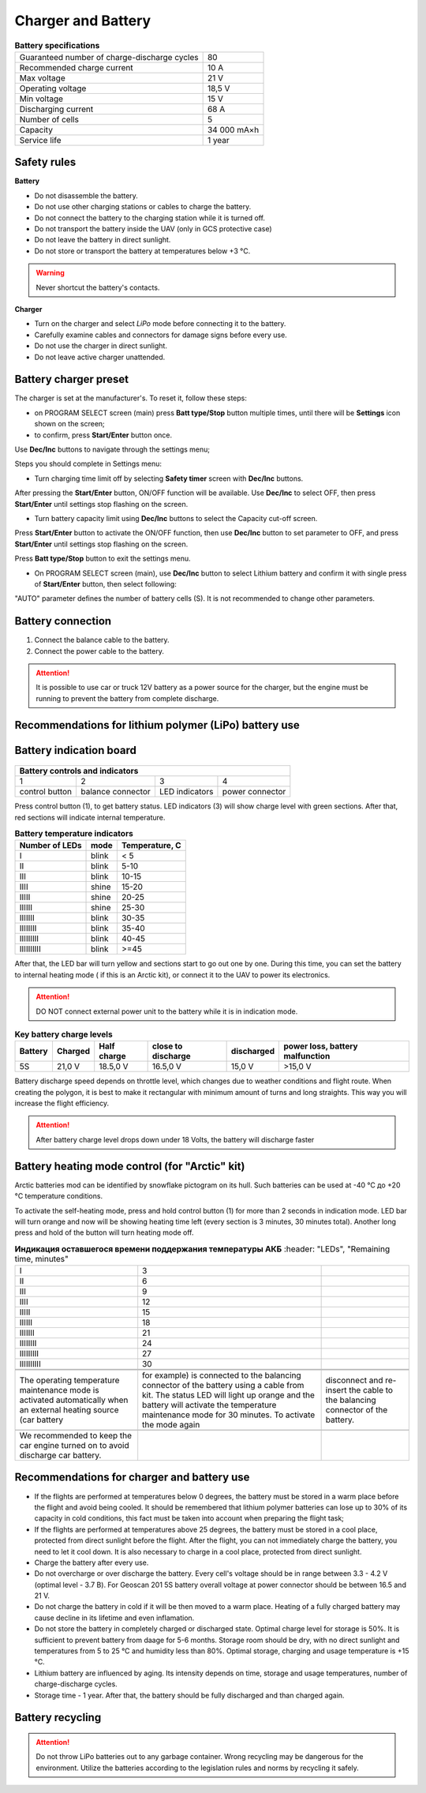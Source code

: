 Charger and Battery
=========================

.. csv-table:: **Battery specifications**
   
   "Guaranteed number of charge-discharge cycles", "80"
   "Recommended charge current", "10 A"
   "Max voltage", "21 V"
   "Operating voltage", "18,5 V"
   "Min voltage", "15 V"
   "Discharging current", "68 A"
   "Number of cells", "5"
   "Capacity", "34 000 mA×h"
   "Service life", "1 year"


Safety rules
----------------------

**Battery**

* Do not disassemble the battery.
* Do not use other charging stations or cables to charge the battery.
* Do not connect the battery to the charging station while it is turned off.
* Do not transport the battery inside the UAV (only in GCS protective case)
* Do not leave the battery in direct sunlight. 
* Do not store or transport the battery at temperatures below +3 °С.

.. warning:: Never shortcut the battery's contacts.


**Charger**

* Turn on the charger and select *LiPo* mode before connecting it to the battery. 

* Carefully examine cables and connectors for damage signs before every use.

* Do not use the charger in direct sunlight.

* Do not leave active charger unattended.


Battery charger preset
----------------------------------------------------
The charger is set at the manufacturer's. To reset it, follow these steps:

* on PROGRAM SELECT screen (main) press **Batt type/Stop** button multiple times, until there will be **Settings** icon shown on the screen;

* to confirm, press **Start/Enter** button once.

Use **Dec/Inc** buttons to navigate through the settings menu;

Steps you should complete in Settings menu:

* Turn charging time limit off by selecting **Safety timer** screen with **Dec/Inc** buttons.

After pressing the **Start/Enter** button, ON/OFF function will be available. Use **Dec/Inc**  to select OFF, then press **Start/Enter** until settings stop flashing on the screen.

* Turn battery capacity limit using **Dec/Inc** buttons to select the Capacity cut-off screen. 

Press **Start/Enter** button to activate the ON/OFF function, then use **Dec/Inc** button to set parameter to OFF, and press **Start/Enter** until settings stop flashing on the screen.

Press **Batt type/Stop** button to exit the settings menu.

* On PROGRAM SELECT screen (main), use **Dec/Inc** button to select Lithium battery and confirm it with single press of **Start/Enter** button, then select following:

"AUTO" parameter defines the number of battery cells (S). It is not recommended to change other parameters.


Battery connection
-----------------------------------------------------

1) Connect the balance cable to the battery.
2) Connect the power cable to the battery.

.. Attention:: 
 It is possible to use car or truck 12V battery as a power source for the charger, but the engine must be running to prevent the battery from complete discharge. 


Recommendations for lithium polymer (LiPo) battery use
------------------------------------------------------


Battery indication board
-----------------------------

.. figure:: _static/_images/akb-ind.png
   :align: center
   :width: 600


+--------------------+-------------------+----------------+-----------------+
|                     Battery controls and indicators                       |
+====================+===================+================+=================+
| 1                  | 2                 | 3              | 4               |
+--------------------+-------------------+----------------+-----------------+
| control button     | balance connector | LED indicators | power connector |
+--------------------+-------------------+----------------+-----------------+

Press control button (1), to get battery status. LED indicators (3) will show charge level with green sections. After that, red sections will indicate internal temperature. 

.. csv-table:: **Battery temperature indicators**
   :header: "Number of LEDs", "mode", "Temperature, С"
   

   "I", "blink", "< 5"
   "II", "blink", "5-10"
   "III", "blink", "10-15"
   "IIII", "shine", "15-20"
   "IIIII", "shine", "20-25"
   "IIIIII", "shine", "25-30"
   "IIIIIII", "blink", "30-35"
   "IIIIIIII", "blink", "35-40"
   "IIIIIIIII", "blink", "40-45"
   "IIIIIIIIII", "blink", ">=45"


After that, the LED bar will turn yellow and sections start to go out one by one. During this time, you can set the battery to internal heating mode ( if this is an Arctic kit), or connect it to the UAV to power its electronics.

.. Attention:: 
 DO NOT connect external power unit to the battery while it is in indication mode.


.. csv-table:: **Key battery charge levels**
   :header: "Battery", "Charged", "Half charge", "close to discharge", "discharged", "power loss, battery malfunction"

   "5S", "21,0 V", "18.5,0 V", "16.5,0 V", "15,0 V", ">15,0 V"

Battery discharge speed depends on throttle level, which changes due to weather conditions and flight route. When creating the polygon, it is best to make it rectangular with minimum amount of turns and long straights. This way you will increase the flight efficiency. 

.. Attention:: 
 After battery charge level drops down under 18 Volts, the battery will discharge faster


Battery heating mode control (for "Arctic" kit)
-------------------------------------------------

Arctic batteries mod can be identified by snowflake pictogram on its hull. Such batteries can be used at -40 °C до +20 °C temperature conditions.

To activate the self-heating mode, press and hold control button (1) for more than 2 seconds in indication mode. LED bar will turn orange and now will be showing heating time left (every section is 3 minutes, 30 minutes total). Another long press and hold of the button will turn heating mode off.

.. csv-table:: **Индикация оставшегося времени поддержания температуры АКБ**
   :header: "LEDs", "Remaining time, minutes"
   

   "I", "3"
   "II", "6"
   "III", "9"
   "IIII", "12"
   "IIIII", "15"
   "IIIIII", "18"
   "IIIIIII", "21"
   "IIIIIIII", "24"
   "IIIIIIIII", "27"
   "IIIIIIIIII", "30"
 
 
   The operating temperature maintenance mode is activated automatically when an external heating source (car battery, for example) is connected to the balancing connector of the battery using a cable from kit. The status LED will light up orange and the battery will activate the temperature maintenance mode for 30 minutes. To activate the mode again, disconnect and re-insert the cable to the balancing connector of the battery. 
 
 | We recommended to keep the car engine turned on to avoid discharge car battery.




Recommendations for charger and battery use
------------------------------------------------------

* If the flights are performed at temperatures below 0 degrees, the battery must be stored in a warm place before the flight and avoid being cooled. It should be remembered that lithium polymer batteries can lose up to 30% of its capacity in cold conditions, this fact must be taken into account when preparing the flight task;
* If the flights are performed at temperatures above 25 degrees, the battery must be stored in a cool place, protected from direct sunlight before the flight. After the flight, you can not immediately charge the battery, you need to let it cool down. It is also necessary to charge in a cool place, protected from direct sunlight.

* Charge the battery after every use.
* Do not overcharge or over discharge the battery. Every cell's voltage should be in range between 3.3 - 4.2 V (optimal level - 3.7 В). For Geoscan 201 5S battery overall voltage at power connector should be between 16.5 and 21 V.
* Do not charge the battery in cold if it will be then moved to a warm place. Heating of a fully charged battery may cause decline in its lifetime and even inflamation. 
* Do not store the battery in completely charged or discharged state. Optimal charge level for storage is 50%. It is sufficient to prevent battery from daage for 5-6 months. Storage room should be dry, with no direct sunlight and temperatures from 5 to 25 °С and humidity less than 80%. Optimal storage, charging and usage temperature is +15 °С. 
* Lithium battery are influenced by aging. Its intensity depends on time, storage and usage temperatures, number of charge-discharge cycles. 
* Storage time - 1 year. After that, the battery should be fully discharged and than charged again. 

Battery recycling
----------------------

.. attention:: Do not throw LiPo batteries out to any garbage container. Wrong recycling may be dangerous for the environment. Utilize the batteries according to the legislation rules and norms by recycling it safely.




